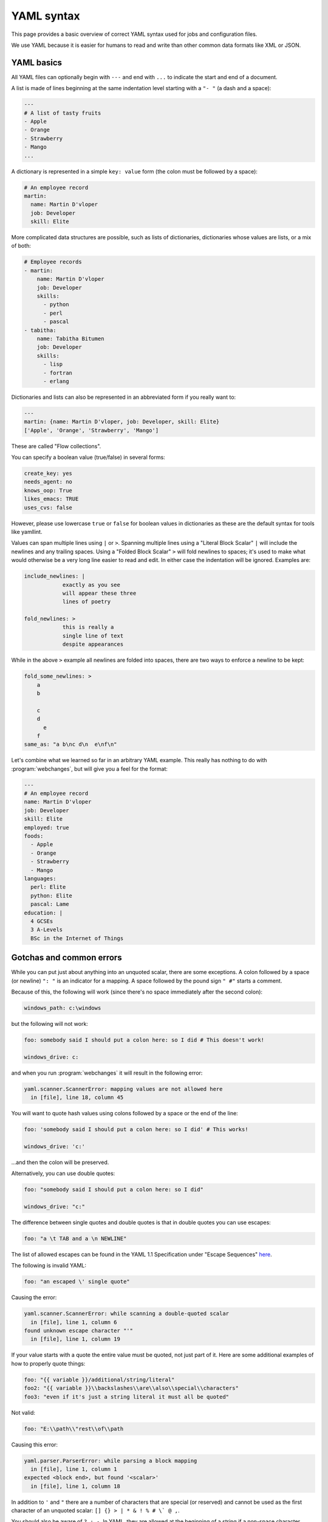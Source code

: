 .. _yaml_syntax:


YAML syntax
===========

This page provides a basic overview of correct YAML syntax used for jobs and configuration files.

We use YAML because it is easier for humans to read and write than other common data formats like XML or JSON.


YAML basics
-----------

All YAML files can optionally begin with ``---`` and end with ``...`` to indicate the start and end of a document.

A list is made of lines beginning at the same indentation level starting with a ``"- "`` (a dash and a space):

.. code-block:: yaml

    ---
    # A list of tasty fruits
    - Apple
    - Orange
    - Strawberry
    - Mango
    ...

A dictionary is represented in a simple ``key: value`` form (the colon must be followed by a space):

.. code-block:: yaml

    # An employee record
    martin:
      name: Martin D'vloper
      job: Developer
      skill: Elite

More complicated data structures are possible, such as lists of dictionaries, dictionaries whose values are lists, or a
mix of both:

.. code-block:: yaml

    # Employee records
    - martin:
        name: Martin D'vloper
        job: Developer
        skills:
          - python
          - perl
          - pascal
    - tabitha:
        name: Tabitha Bitumen
        job: Developer
        skills:
          - lisp
          - fortran
          - erlang

Dictionaries and lists can also be represented in an abbreviated form if you really want to:

.. code-block:: yaml

    ---
    martin: {name: Martin D'vloper, job: Developer, skill: Elite}
    ['Apple', 'Orange', 'Strawberry', 'Mango']

These are called "Flow collections".

.. _truthiness:

You can specify a boolean value (true/false) in several forms:

.. code-block:: yaml

    create_key: yes
    needs_agent: no
    knows_oop: True
    likes_emacs: TRUE
    uses_cvs: false

However, please use lowercase ``true`` or ``false`` for boolean values in dictionaries as these are the default syntax
for tools like yamllint.

Values can span multiple lines using ``|`` or ``>``. Spanning multiple lines using a "Literal Block Scalar" ``|`` will
include the newlines and any trailing spaces. Using a "Folded Block Scalar" ``>`` will fold newlines to spaces; it's
used to make what would otherwise be a very long line easier to read and edit. In either case the indentation will be
ignored. Examples are:

.. code-block:: yaml

    include_newlines: |
                exactly as you see
                will appear these three
                lines of poetry

    fold_newlines: >
                this is really a
                single line of text
                despite appearances

While in the above ``>`` example all newlines are folded into spaces, there are two ways to enforce a newline to be
kept:

.. code-block:: yaml

    fold_some_newlines: >
        a
        b

        c
        d
          e
        f
    same_as: "a b\nc d\n  e\nf\n"

Let's combine what we learned so far in an arbitrary YAML example. This really has nothing to do with
:program:`webchanges`, but will give you a feel for the format:

.. code-block:: yaml

    ---
    # An employee record
    name: Martin D'vloper
    job: Developer
    skill: Elite
    employed: true
    foods:
      - Apple
      - Orange
      - Strawberry
      - Mango
    languages:
      perl: Elite
      python: Elite
      pascal: Lame
    education: |
      4 GCSEs
      3 A-Levels
      BSc in the Internet of Things


Gotchas and common errors
-------------------------

While you can put just about anything into an unquoted scalar, there are some exceptions. A colon followed by a space
(or newline) ``": "`` is an indicator for a mapping. A space followed by the pound sign ``" #"`` starts a comment.

Because of this, the following will work (since there's no space immediately after the second colon):

.. code-block:: yaml

    windows_path: c:\windows

but the following will not work:

.. code-block:: text

    foo: somebody said I should put a colon here: so I did # This doesn't work!

    windows_drive: c:

and when you run :program:`webchanges` it will result in the following error:

.. code-block:: text

   yaml.scanner.ScannerError: mapping values are not allowed here
     in [file], line 18, column 45

You will want to quote hash values using colons followed by a space or the end of the line:

.. code-block:: yaml

    foo: 'somebody said I should put a colon here: so I did' # This works!

    windows_drive: 'c:'

...and then the colon will be preserved.

Alternatively, you can use double quotes:

.. code-block:: yaml

    foo: "somebody said I should put a colon here: so I did"

    windows_drive: "c:"

The difference between single quotes and double quotes is that in double quotes you can use escapes:

.. code-block:: yaml

    foo: "a \t TAB and a \n NEWLINE"

The list of allowed escapes can be found in the YAML 1.1 Specification under "Escape Sequences" `here
<https://yaml.org/spec/1.1/#id872840>`__.

The following is invalid YAML:

.. code-block:: text

    foo: "an escaped \' single quote"

Causing the error:

.. code-block:: text

  yaml.scanner.ScannerError: while scanning a double-quoted scalar
    in [file], line 1, column 6
  found unknown escape character "'"
    in [file], line 1, column 19


If your value starts with a quote the entire value must be quoted, not just part of it. Here are some additional
examples of how to properly quote things:

.. code-block:: yaml

    foo: "{{ variable }}/additional/string/literal"
    foo2: "{{ variable }}\\backslashes\\are\\also\\special\\characters"
    foo3: "even if it's just a string literal it must all be quoted"

Not valid:

.. code-block:: text

    foo: "E:\\path\\"rest\\of\\path

Causing this error:

.. code-block:: text

   yaml.parser.ParserError: while parsing a block mapping
     in [file], line 1, column 1
   expected <block end>, but found '<scalar>'
     in [file], line 1, column 18

In addition to ``'`` and ``"`` there are a number of characters that are special (or reserved) and cannot be used
as the first character of an unquoted scalar: ``[] {} > | * & ! % # \` @ ,``.

You should also be aware of ``? : -``. In YAML, they are allowed at the beginning of a string if a non-space character
follows, but YAML processor implementations differ, so it's better to use quotes.

In Flow Collections, the rules are a bit more strict:

.. code-block:: yaml

    'a scalar in block mapping': this } is [ all , valid

    'flow mapping': { key: "you { should [ use , quotes here" }

Boolean conversion is helpful, but this can be a problem when you want a literal 'yes' or other boolean values as a
string. In these cases just use quotes:

.. code-block:: yaml

    non_boolean: "yes"
    other_string: "False"

YAML converts certain strings into floating-point values, such as the string '1.0'. If you need to specify a version
number (in a requirements.yml file, for example), you will need to quote the value if it looks like a floating-point
value:

.. code-block:: yaml

    version: "1.0"

URLs are always safe and don't need to be enclosed in quotes.


According to the YAML specification, only ASCII characters can be used, but :program:`webchanges` supports Unicode, so
this works just fine even though it's *technically* not supported by YAML:

.. code-block:: yaml

   name: "© Megaco"


In case you care, under the standard non-ASCII characters may be represented with a ``\u``-style escape sequence within
double-quotes:

.. code-block:: yaml

   name: "\u00A9 Megaco"  # The copyright sign ©


Note that while YAML allows for aliases (anchors/references) as a way to reuse the same content, each job is a different
"document" and YAML does not allow anchors/references between documents, even if they are in the same file
(`reference <https://yaml.org/spec/1.2-old/spec.html#id2800132>`__).

.. seealso::

   `YAMLLint <http://yamllint.com/>`__
       YAML Lint (online) helps you debug YAML syntax if you are having problems.
   `Wikipedia YAML syntax reference <https://en.wikipedia.org/wiki/YAML>`__
       A good guide to YAML syntax.
   `YAML 1.1 Specification <https://yaml.org/spec/1.1/>`__
       The official specification for YAML 1.1, which the Python package `PyYAML <https://pypi.org/project/PyYAML/>`__
       used in :program:`webchanges` implements.
   `YAML flow scalars <https://www.yaml.info/learn/quote.html#flow>`__
       A guide on when and how to use quotes in YAML (refer to YAML 1.1).
